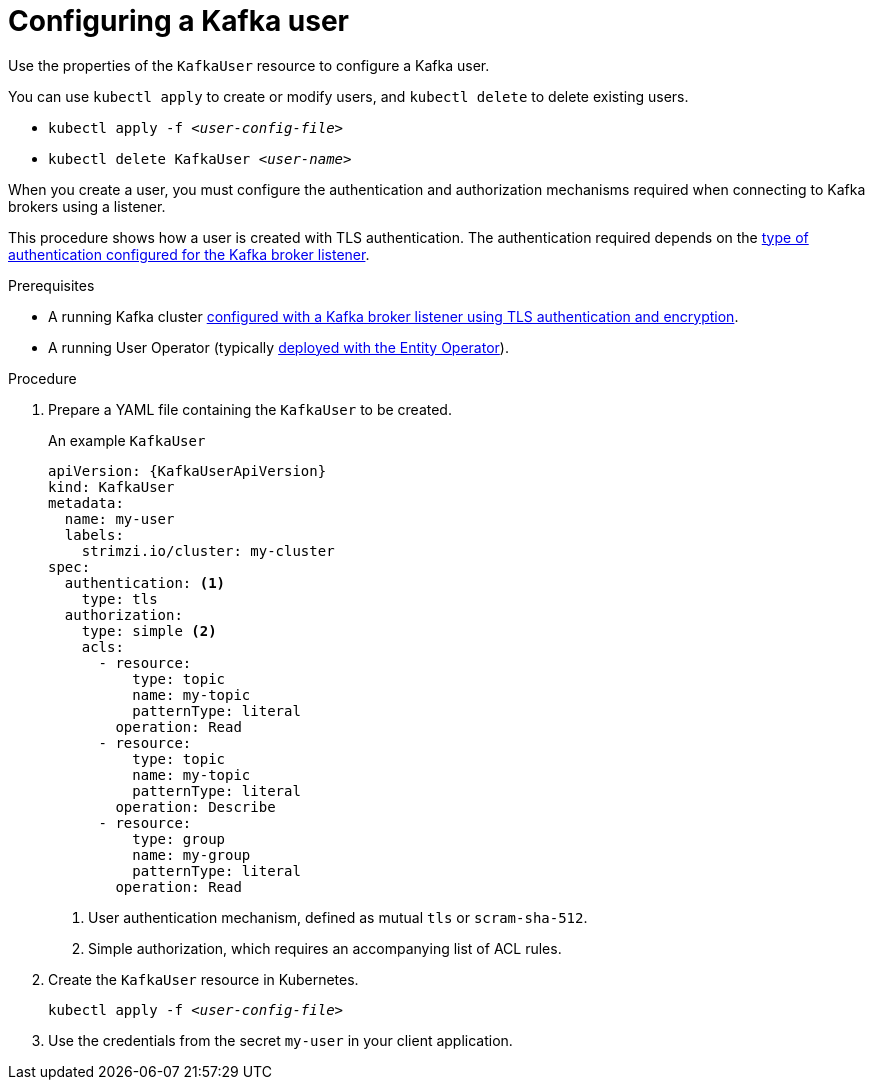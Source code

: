 // Module included in the following assemblies:
//
// assembly-using-the-user-operator.adoc

[id='proc-configuring-kafka-user-{context}']
= Configuring a Kafka user

Use the properties of the `KafkaUser` resource to configure a Kafka user.

You can use `kubectl apply` to create or modify users, and `kubectl delete` to delete existing users.

* `kubectl apply -f _<user-config-file>_`
* `kubectl delete KafkaUser _<user-name>_`

When you create a user, you must configure the authentication and authorization mechanisms required when connecting to Kafka brokers using a listener.

This procedure shows how a user is created with TLS authentication.
The authentication required depends on the xref:assembly-kafka-broker-listener-authentication-deployment-configuration-kafka[type of authentication configured for the Kafka broker listener].

.Prerequisites

* A running Kafka cluster xref:con-mutual-tls-authentication-deployment-configuration-kafka[configured with a Kafka broker listener using TLS authentication and encryption].
* A running User Operator (typically xref:assembly-kafka-entity-operator-deployment-configuration-kafka[deployed with the Entity Operator]).

.Procedure

. Prepare a YAML file containing the `KafkaUser` to be created.
+
.An example `KafkaUser`
[source,yaml,subs="attributes+"]
----
apiVersion: {KafkaUserApiVersion}
kind: KafkaUser
metadata:
  name: my-user
  labels:
    strimzi.io/cluster: my-cluster
spec:
  authentication: <1>
    type: tls
  authorization:
    type: simple <2>
    acls:
      - resource:
          type: topic
          name: my-topic
          patternType: literal
        operation: Read
      - resource:
          type: topic
          name: my-topic
          patternType: literal
        operation: Describe
      - resource:
          type: group
          name: my-group
          patternType: literal
        operation: Read
----
<1> User authentication mechanism, defined as mutual `tls` or `scram-sha-512`.
<2> Simple authorization, which requires an accompanying list of ACL rules.

. Create the `KafkaUser` resource in Kubernetes.
+
[source,shell,subs=+quotes]
kubectl apply -f _<user-config-file>_

. Use the credentials from the secret `my-user` in your client application.
